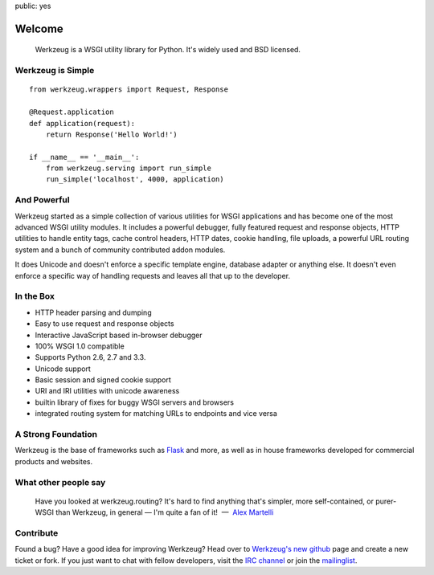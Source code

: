 public: yes

Welcome
=======

    Werkzeug is a WSGI utility library for Python.  It's widely used and
    BSD licensed.

Werkzeug is Simple
------------------

::

    from werkzeug.wrappers import Request, Response

    @Request.application
    def application(request):
        return Response('Hello World!')

    if __name__ == '__main__':
        from werkzeug.serving import run_simple
        run_simple('localhost', 4000, application)

And Powerful
------------

Werkzeug started as a simple collection of various utilities for WSGI
applications and has become one of the most advanced WSGI utility modules.
It includes a powerful debugger, fully featured request and response
objects, HTTP utilities to handle entity tags, cache control headers, HTTP
dates, cookie handling, file uploads, a powerful URL routing system and a
bunch of community contributed addon modules.

It does Unicode and doesn't enforce a specific template engine, database
adapter or anything else.  It doesn't even enforce a specific way of
handling requests and leaves all that up to the developer.

In the Box
----------

-   HTTP header parsing and dumping
-   Easy to use request and response objects
-   Interactive JavaScript based in-browser debugger
-   100% WSGI 1.0 compatible
-   Supports Python 2.6, 2.7 and 3.3.
-   Unicode support
-   Basic session and signed cookie support
-   URI and IRI utilities with unicode awareness
-   builtin library of fixes for buggy WSGI servers and browsers
-   integrated routing system for matching URLs to endpoints and vice
    versa

A Strong Foundation
-------------------

Werkzeug is the base of frameworks such as `Flask`_ and more, as well as
in house frameworks developed for commercial products and websites.

What other people say
---------------------

    Have you looked at werkzeug.routing? It's hard to find anything that's
    simpler, more self-contained, or purer-WSGI than Werkzeug, in general
    — I'm quite a fan of it!  —  `Alex Martelli
    <http://en.wikipedia.org/wiki/Alex_Martelli>`_


Contribute
----------

Found a bug? Have a good idea for improving Werkzeug? Head over to
`Werkzeug's new github <http://github.com/mitsuhiko/werkzeug>`_ page and
create a new ticket or fork.  If you just want to chat with fellow
developers, visit the `IRC channel </community/#irc-channel>`_ or join the
`mailinglist </community/#mailinglist>`_. 

.. raw:: html

    <a href="http://github.com/mitsuhiko/werkzeug"><img style="position: fixed; top: 0; right: 0; border: 0;"
       src="http://s3.amazonaws.com/github/ribbons/forkme_right_gray_6d6d6d.png" alt="Fork me on GitHub"></a>


.. _Flask: http://flask.pocoo.org/
